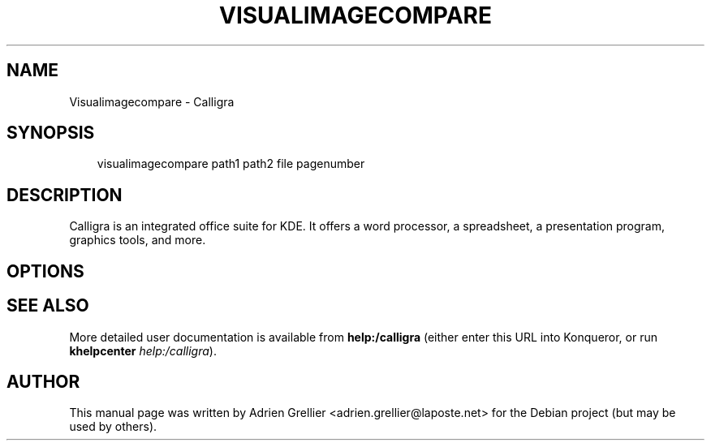 .\" Man page generated from reStructeredText.
.
.TH VISUALIMAGECOMPARE 1 "11 septembre 2011" "" "office"
.SH NAME
Visualimagecompare \- Calligra
.
.nr rst2man-indent-level 0
.
.de1 rstReportMargin
\\$1 \\n[an-margin]
level \\n[rst2man-indent-level]
level margin: \\n[rst2man-indent\\n[rst2man-indent-level]]
-
\\n[rst2man-indent0]
\\n[rst2man-indent1]
\\n[rst2man-indent2]
..
.de1 INDENT
.\" .rstReportMargin pre:
. RS \\$1
. nr rst2man-indent\\n[rst2man-indent-level] \\n[an-margin]
. nr rst2man-indent-level +1
.\" .rstReportMargin post:
..
.de UNINDENT
. RE
.\" indent \\n[an-margin]
.\" old: \\n[rst2man-indent\\n[rst2man-indent-level]]
.nr rst2man-indent-level -1
.\" new: \\n[rst2man-indent\\n[rst2man-indent-level]]
.in \\n[rst2man-indent\\n[rst2man-indent-level]]u
..
.SH SYNOPSIS
.INDENT 0.0
.INDENT 3.5
.sp
visualimagecompare path1 path2 file pagenumber
.UNINDENT
.UNINDENT
.SH DESCRIPTION
.sp
Calligra is an integrated office suite for KDE. It offers a word processor,
a spreadsheet, a presentation program, graphics tools, and more.
.SH OPTIONS
.SH SEE ALSO
.sp
More detailed user documentation is available from \fBhelp:/calligra\fP (either enter this URL into Konqueror, or run \fBkhelpcenter\fP \fIhelp:/calligra\fP).
.SH AUTHOR
This manual page was written by Adrien Grellier <adrien.grellier@laposte.net> for the Debian project (but may be used by others).
.\" Generated by docutils manpage writer.
.\" 
.
